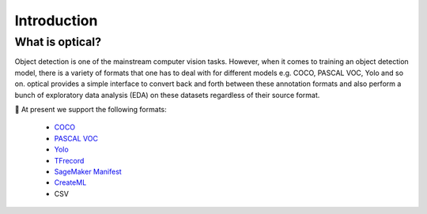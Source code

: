 Introduction
============

What is optical?
----------------
Object detection is one of the mainstream computer vision tasks. However, when it comes to training an object detection model, there is a variety of formats that one has to deal with for different models e.g. COCO, PASCAL VOC, Yolo and so on. optical provides a simple interface to convert back and forth between these annotation formats and also perform a bunch of exploratory data analysis (EDA) on these datasets regardless of their source format.

🌟 At present we support the following formats:

 * `COCO <https://cocodataset.org/#format-data>`_
 * `PASCAL VOC <http://host.robots.ox.ac.uk/pascal/VOC/voc2012/index.html#data>`_
 * `Yolo <https://github.com/AlexeyAB/darknet>`_
 * `TFrecord <https://www.tensorflow.org/tutorials/load_data/tfrecord>`_
 * `SageMaker Manifest <https://docs.aws.amazon.com/sagemaker/latest/dg/augmented-manifest.html>`_
 * `CreateML <https://hackernoon.com/how-to-label-data-create-ml-for-object-detection-82043957b5cb>`_
 * CSV
